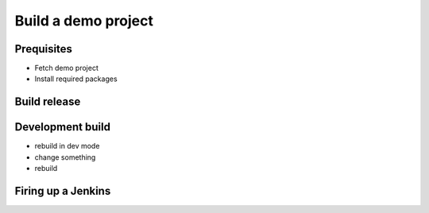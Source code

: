 Build a demo project
********************

Prequisites
===========

* Fetch demo project
* Install required packages

Build release
=============

Development build
=================

* rebuild in dev mode
* change something
* rebuild

Firing up a Jenkins
===================

